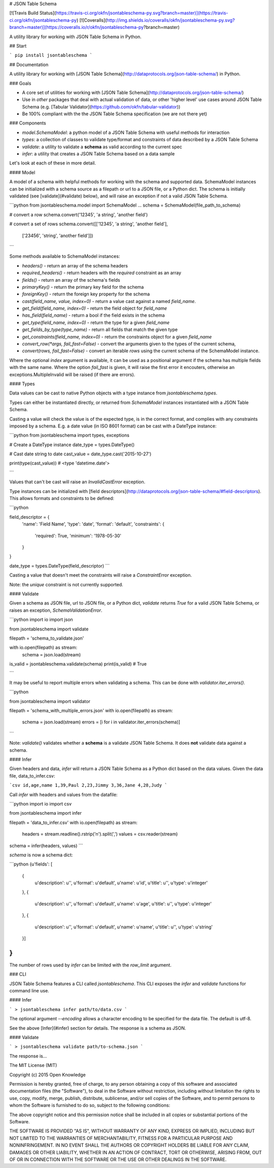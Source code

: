 # JSON Table Schema

[![Travis Build Status](https://travis-ci.org/okfn/jsontableschema-py.svg?branch=master)](https://travis-ci.org/okfn/jsontableschema-py)
[![Coveralls](http://img.shields.io/coveralls/okfn/jsontableschema-py.svg?branch=master)](https://coveralls.io/r/okfn/jsontableschema-py?branch=master)

A utility library for working with JSON Table Schema in Python.


## Start

```
pip install jsontableschema
```

## Documentation

A utility library for working with [JSON Table Schema](http://dataprotocols.org/json-table-schema/) in Python.

### Goals

* A core set of utilities for working with [JSON Table Schema](http://dataprotocols.org/json-table-schema/)
* Use in *other* packages that deal with actual validation of data, or other 'higher level' use cases around JSON Table Schema (e.g. [Tabular Validator](https://github.com/okfn/tabular-validator))
* Be 100% compliant with the the JSON Table Schema specification (we are not there yet)


### Components

* `model.SchemaModel`: a python model of a JSON Table Schema with useful methods for interaction
* `types`: a collection of classes to validate type/format and constraints of data described by a JSON Table Schema
* `validate`: a utility to validate a **schema** as valid according to the current spec
* `infer`: a utility that creates a JSON Table Schema based on a data sample

Let's look at each of these in more detail.

#### Model

A model of a schema with helpful methods for working with the schema and
supported data. SchemaModel instances can be initialized with a schema source as a filepath or url to a JSON file, or a Python dict. The schema is initially validated (see [validate](#validate) below), and will raise an exception if not a valid JSON Table Schema.

```python
from jsontableschema.model import SchemaModel
...
schema = SchemaModel(file_path_to_schema)

# convert a row
schema.convert('12345', 'a string', 'another field')

# convert a set of rows
schema.convert([['12345', 'a string', 'another field'],
                ['23456', 'string', 'another field']])
```

Some methods available to SchemaModel instances:

* `headers()` - return an array of the schema headers
* `required_headers()` - return headers with the `required` constraint as an array
* `fields()` - return an array of the schema's fields
* `primaryKey()` - return the primary key field for the schema
* `foreignKey()` - return the foreign key property for the schema
* `cast(field_name, value, index=0)` - return a value cast against a named `field_name`.
* `get_field(field_name, index=0)` - return the field object for `field_name`
* `has_field(field_name)` - return a bool if the field exists in the schema
* `get_type(field_name, index=0)` - return the type for a given `field_name`
* `get_fields_by_type(type_name)` - return all fields that match the given type
* `get_constraints(field_name, index=0)` - return the constraints object for a given `field_name`
* `convert_row(*args, fail_fast=False)` - convert the arguments given to the types of the current schema,
* `convert(rows, fail_fast=False)` - convert an iterable `rows` using the current schema of the SchemaModel instance.

Where the optional `index` argument is available, it can be used as a positional argument if the schema has multiple fields with the same name.
Where the option `fail_fast` is given, it will raise the first error it encouters, otherwise an exceptions.MultipleInvalid will be raised (if there are errors).

#### Types

Data values can be cast to native Python objects with a type instance from `jsontableschema.types`. 

Types can either be instantiated directly, or returned from `SchemaModel` instances instantiated with a JSON Table Schema.

Casting a value will check the value is of the expected type, is in the correct format, and complies with any constraints imposed by a schema. E.g. a date value (in ISO 8601 format) can be cast with a DateType instance:

```python
from jsontableschema import types, exceptions

# Create a DateType instance
date_type = types.DateType()

# Cast date string to date
cast_value = date_type.cast('2015-10-27')

print(type(cast_value))
# <type 'datetime.date'>

```

Values that can't be cast will raise an `InvalidCastError` exception.

Type instances can be initialized with [field descriptors](http://dataprotocols.org/json-table-schema/#field-descriptors). This allows formats and constraints to be defined:

```python

field_descriptor = {
    'name': 'Field Name',
    'type': 'date',
    'format': 'default',
    'constraints': {
        'required': True,
        'minimum': '1978-05-30'
    }
}

date_type = types.DateType(field_descriptor)
```

Casting a value that doesn't meet the constraints will raise a `ConstraintError` exception.

Note: the `unique` constraint is not currently supported.


#### Validate

Given a schema as JSON file, url to JSON file, or a Python dict, `validate` returns `True` for a valid JSON Table Schema, or raises an exception, `SchemaValidationError`.

```python
import io
import json

from jsontableschema import validate

filepath = 'schema_to_validate.json'

with io.open(filepath) as stream:
    schema = json.load(stream)

is_valid = jsontableschema.validate(schema)
print(is_valid)
# True

```

It may be useful to report multiple errors when validating a schema. This can be done with `validator.iter_errors()`.

```python

from jsontableschema import validator

filepath = 'schema_with_multiple_errors.json'
with io.open(filepath) as stream:
    schema = json.load(stream)
    errors = [i for i in validator.iter_errors(schema)]
```


Note: `validate()` validates whether a **schema** is a validate JSON Table Schema. It does **not** validate data against a schema.

#### Infer

Given headers and data, `infer` will return a JSON Table Schema as a Python dict based on the data values. Given the data file, data_to_infer.csv:

```csv
id,age,name
1,39,Paul
2,23,Jimmy
3,36,Jane
4,28,Judy
```

Call `infer` with headers and values from the datafile:

```python
import io
import csv

from jsontableschema import infer

filepath = 'data_to_infer.csv'
with io.open(filepath) as stream:
    headers = stream.readline().rstrip('\n').split(',')
    values = csv.reader(stream)

schema = infer(headers, values)
```

`schema` is now a schema dict:

```python
{u'fields': [
    {
        u'description': u'',
        u'format': u'default',
        u'name': u'id',
        u'title': u'',
        u'type': u'integer'
    },
    {
        u'description': u'',
        u'format': u'default',
        u'name': u'age',
        u'title': u'',
        u'type': u'integer'
    },
    {
        u'description': u'',
        u'format': u'default',
        u'name': u'name',
        u'title': u'',
        u'type': u'string'
    }]
}
```

The number of rows used by `infer` can be limited with the `row_limit` argument.

### CLI

JSON Table Schema features a CLI called `jsontableschema`. This CLI exposes the `infer` and `validate` functions for command line use.

#### Infer

```
> jsontableschema infer path/to/data.csv
```

The optional argument `--encoding` allows a character encoding to be specified for the data file. The default is utf-8.

See the above [Infer](#infer) section for details. The response is a schema as JSON. 

#### Validate

```
> jsontableschema validate path/to-schema.json
```

The response is...


The MIT License (MIT)

Copyright (c) 2015 Open Knowledge

Permission is hereby granted, free of charge, to any person obtaining a copy
of this software and associated documentation files (the "Software"), to deal
in the Software without restriction, including without limitation the rights
to use, copy, modify, merge, publish, distribute, sublicense, and/or sell
copies of the Software, and to permit persons to whom the Software is
furnished to do so, subject to the following conditions:

The above copyright notice and this permission notice shall be included in all
copies or substantial portions of the Software.

THE SOFTWARE IS PROVIDED "AS IS", WITHOUT WARRANTY OF ANY KIND, EXPRESS OR
IMPLIED, INCLUDING BUT NOT LIMITED TO THE WARRANTIES OF MERCHANTABILITY,
FITNESS FOR A PARTICULAR PURPOSE AND NONINFRINGEMENT. IN NO EVENT SHALL THE
AUTHORS OR COPYRIGHT HOLDERS BE LIABLE FOR ANY CLAIM, DAMAGES OR OTHER
LIABILITY, WHETHER IN AN ACTION OF CONTRACT, TORT OR OTHERWISE, ARISING FROM,
OUT OF OR IN CONNECTION WITH THE SOFTWARE OR THE USE OR OTHER DEALINGS IN THE
SOFTWARE.



